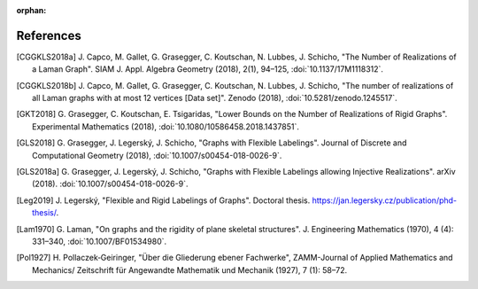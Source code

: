 :orphan: 

References
============


.. [CGGKLS2018a] \J. Capco, M. Gallet, G. Grasegger, C. Koutschan, N. Lubbes, J. Schicho,
                "The Number of Realizations of a Laman Graph". 
                SIAM J. Appl. Algebra Geometry (2018), 2(1), 94–125,
                :doi:`10.1137/17M1118312`.

.. [CGGKLS2018b] \J. Capco, M. Gallet, G. Grasegger, C. Koutschan, N. Lubbes, J. Schicho,
                "The number of realizations of all Laman graphs with at most 12 vertices [Data set]". 
                Zenodo (2018),
                :doi:`10.5281/zenodo.1245517`.

.. [GKT2018] \G. Grasegger, C. Koutschan, E. Tsigaridas,
             "Lower Bounds on the Number of Realizations of Rigid Graphs".
             Experimental Mathematics (2018),
             :doi:`10.1080/10586458.2018.1437851`.


.. [GLS2018] \G. Grasegger, J. Legerský, J. Schicho,
             "Graphs with Flexible Labelings".
             Journal of Discrete and Computational Geometry (2018),
             :doi:`10.1007/s00454-018-0026-9`.
                             
.. [GLS2018a] \G. Grasegger, J. Legerský, J. Schicho,
              "Graphs with Flexible Labelings allowing Injective Realizations".
              arXiv (2018).
              :doi:`10.1007/s00454-018-0026-9`.
              
.. [Leg2019] \J. Legerský,
              "Flexible and Rigid Labelings of Graphs".
              Doctoral thesis.
              https://jan.legersky.cz/publication/phd-thesis/.

.. [Lam1970] \G. Laman,
             "On graphs and the rigidity of plane skeletal structures".
             J. Engineering Mathematics (1970), 4 (4): 331–340,
             :doi:`10.1007/BF01534980`.

.. [Pol1927] \H. Pollaczek‐Geiringer,
             "Über die Gliederung ebener Fachwerke", 
             ZAMM-Journal of Applied Mathematics and Mechanics/
             Zeitschrift für Angewandte Mathematik und Mechanik (1927), 7 (1): 58–72.

